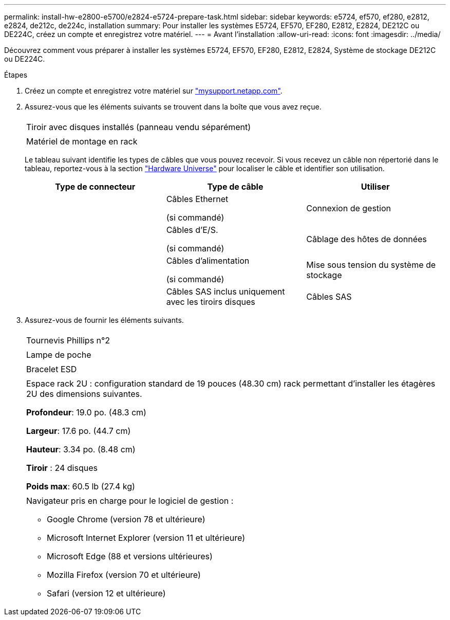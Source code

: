---
permalink: install-hw-e2800-e5700/e2824-e5724-prepare-task.html 
sidebar: sidebar 
keywords: e5724, ef570, ef280, e2812, e2824, de212c, de224c, installation 
summary: Pour installer les systèmes E5724, EF570, EF280, E2812, E2824, DE212C ou DE224C, créez un compte et enregistrez votre matériel. 
---
= Avant l'installation
:allow-uri-read: 
:icons: font
:imagesdir: ../media/


[role="lead"]
Découvrez comment vous préparer à installer les systèmes E5724, EF570, EF280, E2812, E2824, Système de stockage DE212C ou DE224C.

.Étapes
. Créez un compte et enregistrez votre matériel sur http://mysupport.netapp.com/["mysupport.netapp.com"^].
. Assurez-vous que les éléments suivants se trouvent dans la boîte que vous avez reçue.
+
|===


 a| 
image:../media/trafford_overview.png[""]
 a| 
Tiroir avec disques installés (panneau vendu séparément)



 a| 
image:../media/superrails_inst-hw-e2800-e5700.png[""]
 a| 
Matériel de montage en rack

|===
+
Le tableau suivant identifie les types de câbles que vous pouvez recevoir. Si vous recevez un câble non répertorié dans le tableau, reportez-vous à la section https://hwu.netapp.com/["Hardware Universe"^] pour localiser le câble et identifier son utilisation.

+
|===
| Type de connecteur | Type de câble | Utiliser 


 a| 
image:../media/cable_ethernet_inst-hw-e2800-e5700.png[""]
 a| 
Câbles Ethernet

(si commandé)
 a| 
Connexion de gestion



 a| 
image:../media/cable_io_inst-hw-e2800-e5700.png[""]
 a| 
Câbles d'E/S.

(si commandé)
 a| 
Câblage des hôtes de données



 a| 
image:../media/cable_power_inst-hw-e2800-e5700.png[""]
 a| 
Câbles d'alimentation

(si commandé)
 a| 
Mise sous tension du système de stockage



 a| 
image:../media/sas_cable.png[""]
 a| 
Câbles SAS inclus uniquement avec les tiroirs disques
 a| 
Câbles SAS

|===
. Assurez-vous de fournir les éléments suivants.
+
|===


 a| 
image:../media/screwdriver_inst-hw-e2800-e5700.png[""]
 a| 
Tournevis Phillips n°2



 a| 
image:../media/flashlight_inst-hw-e2800-e5700.png[""]
 a| 
Lampe de poche



 a| 
image:../media/wrist_strap_inst-hw-e2800-e5700.png[""]
 a| 
Bracelet ESD



 a| 
image:../media/2u_rackspace_inst-hw-e2800-e5700.png[""]
 a| 
Espace rack 2U : configuration standard de 19 pouces (48.30 cm) rack permettant d'installer les étagères 2U des dimensions suivantes.

*Profondeur*: 19.0 po. (48.3 cm)

*Largeur*: 17.6 po. (44.7 cm)

*Hauteur*: 3.34 po. (8.48 cm)

*Tiroir* : 24 disques

*Poids max*: 60.5 lb (27.4 kg)



 a| 
image:../media/management_station_inst-hw-e2800-e5700_g60b3.png[""]
 a| 
Navigateur pris en charge pour le logiciel de gestion :

** Google Chrome (version 78 et ultérieure)
** Microsoft Internet Explorer (version 11 et ultérieure)
** Microsoft Edge (88 et versions ultérieures)
** Mozilla Firefox (version 70 et ultérieure)
** Safari (version 12 et ultérieure)


|===


